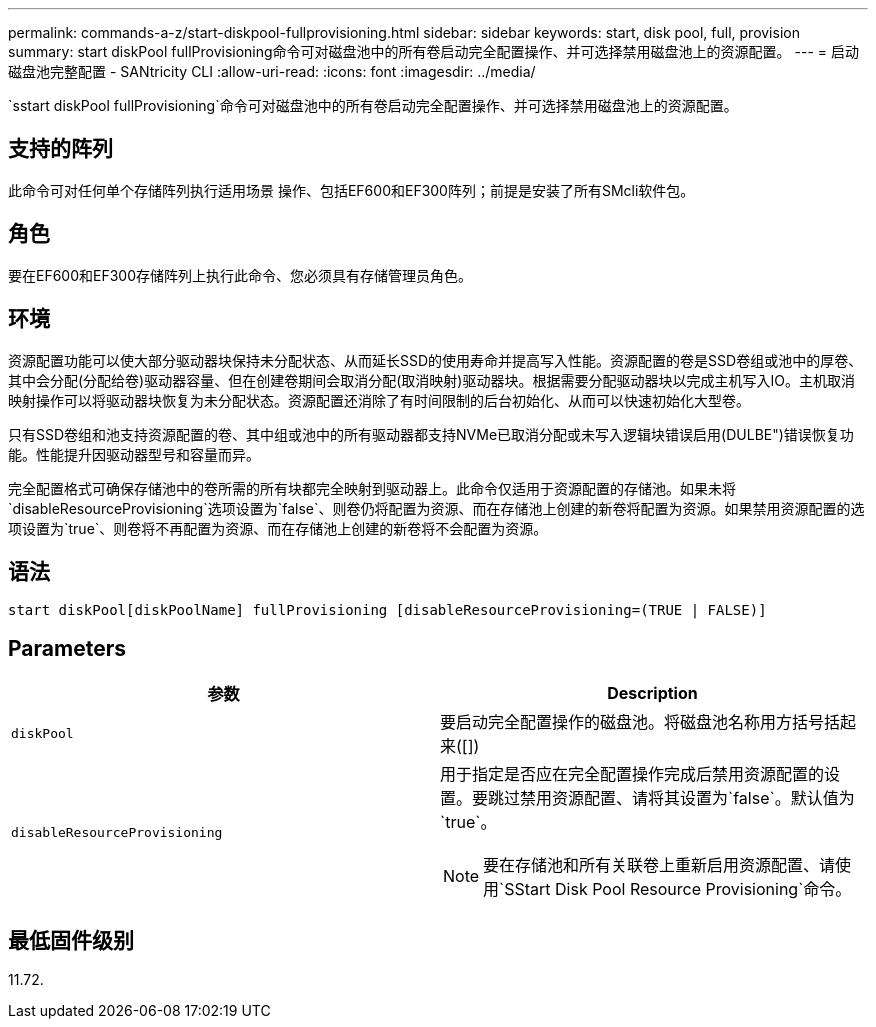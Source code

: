 ---
permalink: commands-a-z/start-diskpool-fullprovisioning.html 
sidebar: sidebar 
keywords: start, disk pool, full, provision 
summary: start diskPool fullProvisioning命令可对磁盘池中的所有卷启动完全配置操作、并可选择禁用磁盘池上的资源配置。 
---
= 启动磁盘池完整配置 - SANtricity CLI
:allow-uri-read: 
:icons: font
:imagesdir: ../media/


[role="lead"]
`sstart diskPool fullProvisioning`命令可对磁盘池中的所有卷启动完全配置操作、并可选择禁用磁盘池上的资源配置。



== 支持的阵列

此命令可对任何单个存储阵列执行适用场景 操作、包括EF600和EF300阵列；前提是安装了所有SMcli软件包。



== 角色

要在EF600和EF300存储阵列上执行此命令、您必须具有存储管理员角色。



== 环境

资源配置功能可以使大部分驱动器块保持未分配状态、从而延长SSD的使用寿命并提高写入性能。资源配置的卷是SSD卷组或池中的厚卷、其中会分配(分配给卷)驱动器容量、但在创建卷期间会取消分配(取消映射)驱动器块。根据需要分配驱动器块以完成主机写入IO。主机取消映射操作可以将驱动器块恢复为未分配状态。资源配置还消除了有时间限制的后台初始化、从而可以快速初始化大型卷。

只有SSD卷组和池支持资源配置的卷、其中组或池中的所有驱动器都支持NVMe已取消分配或未写入逻辑块错误启用(DULBE")错误恢复功能。性能提升因驱动器型号和容量而异。

完全配置格式可确保存储池中的卷所需的所有块都完全映射到驱动器上。此命令仅适用于资源配置的存储池。如果未将`disableResourceProvisioning`选项设置为`false`、则卷仍将配置为资源、而在存储池上创建的新卷将配置为资源。如果禁用资源配置的选项设置为`true`、则卷将不再配置为资源、而在存储池上创建的新卷将不会配置为资源。



== 语法

[source, cli]
----
start diskPool[diskPoolName] fullProvisioning [disableResourceProvisioning=(TRUE | FALSE)]
----


== Parameters

[cols="2*"]
|===
| 参数 | Description 


 a| 
`diskPool`
 a| 
要启动完全配置操作的磁盘池。将磁盘池名称用方括号括起来([])



 a| 
`disableResourceProvisioning`
 a| 
用于指定是否应在完全配置操作完成后禁用资源配置的设置。要跳过禁用资源配置、请将其设置为`false`。默认值为`true`。

[NOTE]
====
要在存储池和所有关联卷上重新启用资源配置、请使用`SStart Disk Pool Resource Provisioning`命令。

====
|===


== 最低固件级别

11.72.
